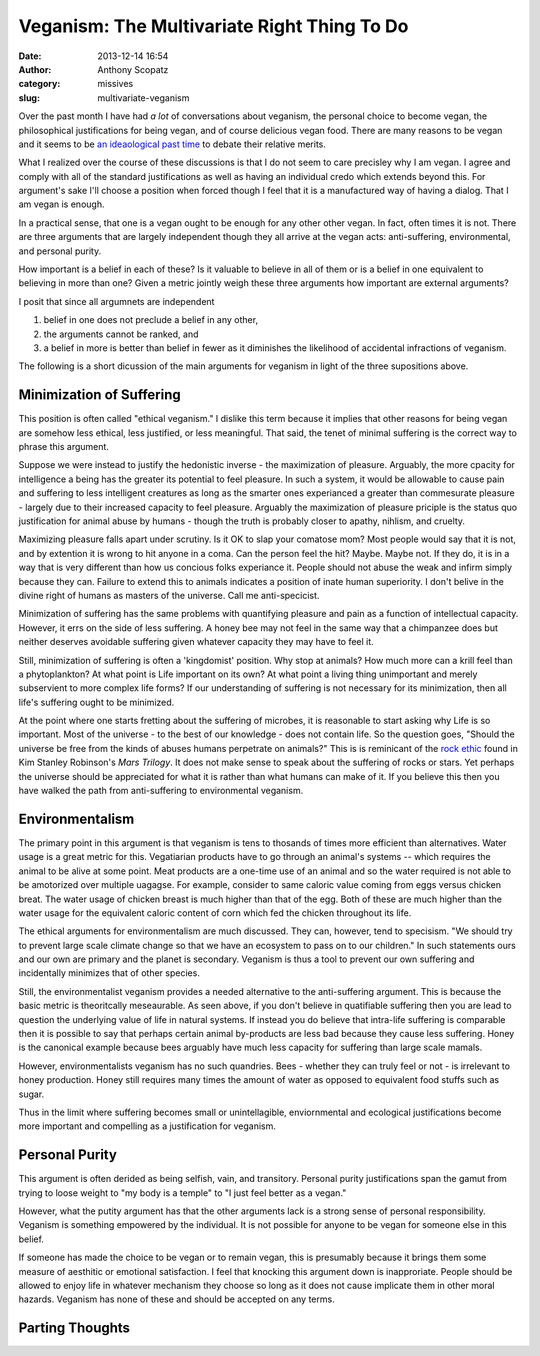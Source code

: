 Veganism: The Multivariate Right Thing To Do
############################################
:date: 2013-12-14 16:54
:author: Anthony Scopatz
:category: missives
:slug: multivariate-veganism

Over the past month I have had *a lot* of conversations about veganism, the personal 
choice to become vegan, the philosophical justifications for being vegan, and of 
course delicious vegan food. There are many reasons to be vegan and it seems to be
`an ideaological past time <http://en.wikipedia.org/wiki/Veganism#Philosophy:_ethical_and_environmental_perspectives>`_
to debate their relative merits. 

What I realized over the course of these discussions is that I do not seem to 
care precisley why I am vegan. I agree and comply with all of the standard 
justifications as well as having an individual credo which extends beyond this. 
For argument's sake I'll choose a position when forced though I feel that it is
a manufactured way of having a dialog. That I am vegan is enough.

In a practical sense, that one is a vegan ought to be enough for any other 
other vegan.  In fact, often times it is not. There are three arguments that are 
largely independent though they all arrive at the vegan acts: anti-suffering, 
environmental, and personal purity. 

How important is a belief in each of these? Is it valuable to believe in all of 
them or is a belief in one equivalent to believing in more than one? Given a 
metric jointly weigh these three arguments how important are external arguments?

I posit that since all argumnets are independent

1. belief in one does not preclude a belief in any other, 
2. the arguments cannot be ranked, and 
3. a belief in more is better than belief in fewer as it diminishes the 
   likelihood of accidental infractions of veganism.

The following is a short dicussion of the main arguments for veganism in light of the 
three supositions above.

Minimization of Suffering
=========================
This position is often called "ethical veganism."  I dislike this term because it
implies that other reasons for being vegan are somehow less ethical, less 
justified, or less meaningful.  That said, the tenet of minimal suffering is the 
correct way to phrase this argument.

Suppose we were instead to justify the hedonistic inverse - the maximization of 
pleasure. Arguably, the more cpacity for intelligence a being has the greater its
potential to feel pleasure. In such a system, it would be allowable to cause pain 
and suffering to less intelligent creatures as long as the smarter ones experianced
a greater than commesurate pleasure - largely due to their increased capacity to 
feel pleasure.  Arguably the maximization of pleasure priciple is the status quo 
justification for animal abuse by humans - though the truth is probably closer to
apathy, nihlism, and cruelty.  

Maximizing pleasure falls apart under scrutiny.  Is it OK to slap your comatose 
mom?  Most people would say that it is not, and by extention it is wrong to hit 
anyone in a coma.  Can the person feel the hit?  Maybe.  Maybe not.  If they do, it 
is in a way that is very different than how us concious folks experiance it.  
People should not abuse the weak and infirm simply because they can. Failure to 
extend this to animals indicates a position of inate human superiority.  I don't 
belive in the divine right of humans as masters of the universe. 
Call me anti-specicist.

Minimization of suffering has the same problems with quantifying pleasure and pain
as a function of intellectual capacity. However, it errs on the side of less 
suffering.  A honey bee may not feel in the same way that a chimpanzee does but 
neither deserves avoidable suffering given whatever capacity they may have to 
feel it.  

Still, minimization of suffering is often a 'kingdomist' position.  Why stop at 
animals?  How much more can a krill feel than a phytoplankton?  At what point is 
Life important on its own? At what point a living thing unimportant and merely 
subservient to more complex life forms?  If our understanding of suffering is not 
necessary for its minimization, then all life's suffering ought to be minimized.

At the point where one starts fretting about the suffering of microbes, it is 
reasonable to start asking why Life is so important.  Most of the universe - to the 
best of our knowledge - does not contain life.  So the question goes, "Should the 
universe be free from the kinds of abuses humans perpetrate on animals?" This is 
is reminicant of the `rock ethic <http://books.google.com/books?id=GTX6YdPc954C&pg=PA145&lpg=PA145&dq=rock+ethic+mars+trilogy&source=bl&ots=DFC654ITuK&sig=YLu8bkPzUBD3mXqwh2iZwJE_D3o&hl=en&sa=X&ei=7w-tUvr0FOiqyAHdxICgBA&ved=0CE8Q6AEwBA>`_
found in Kim Stanley Robinson's *Mars Trilogy*.  It does not make sense to speak 
about the suffering of rocks or stars.  Yet perhaps the universe should be 
appreciated for what it is rather than what humans can make of it.  If you believe 
this then you have walked the path from anti-suffering to environmental veganism.

Environmentalism
================
The primary point in this argument is that veganism is tens to thosands of times
more efficient than alternatives.  Water usage is a great metric for this.
Vegatiarian products have to go through an animal's systems -- which requires the 
animal to be alive at some point.  Meat products are a one-time use of an animal 
and so the water required is not able to be amotorized over multiple uagagse.  
For example, consider to same caloric value coming from eggs versus chicken breat.
The water usage of chicken breast is much higher than that of the egg.  Both of these
are much higher than the water usage for the equivalent caloric content of corn 
which fed the chicken throughout its life.  

The ethical arguments for environmentalism are much discussed. 
They can, however, tend to specisism.  
"We should try to prevent large scale climate change so that we have an 
ecosystem to pass on to our children."  In such statements ours and our own are 
primary and the planet is secondary.  Veganism is thus a tool to prevent our 
own suffering and incidentally minimizes that of other species. 

Still, the environmentalist veganism provides a needed alternative to the 
anti-suffering argument.  This is because the basic metric is theoritcally 
meseaurable.  As seen above, if you don't believe in quatifiable suffering then you
are lead to question the underlying value of life in natural systems.  If instead 
you do believe that intra-life suffering is comparable then it is possible to 
say that perhaps certain animal by-products are less bad because they cause less 
suffering. Honey is the canonical example because bees arguably have much less 
capacity for suffering than large scale mamals.  

However, environmentalists veganism has no such quandries.  Bees - whether they 
can truly feel or not - is irrelevant to honey production.  Honey still requires
many times the amount of water as opposed to equivalent food stuffs such as sugar.

Thus in the limit where suffering becomes small or unintellagible, enviornmental and 
ecological justifications become more important and compelling as a justification 
for veganism.

Personal Purity
===============
This argument is often derided as being selfish, vain, and transitory.  Personal 
purity justifications span the gamut from trying to loose weight to "my body is 
a temple" to "I just feel better as a vegan."

However, what the putity argument has that the other arguments lack is a strong
sense of personal responsibility.  Veganism is something empowered by the individual.
It is not possible for anyone to be vegan for someone else in this belief. 

If someone has made the choice to be vegan or to remain vegan, this is presumably
because it brings them some measure of aesthitic or emotional satisfaction. I feel 
that knocking this argument down is inapproriate.  People should be allowed to 
enjoy life in whatever mechanism they choose so long as it does not cause implicate
them in other moral hazards. Veganism has none of these and should be accepted
on any terms.

Parting Thoughts
================


